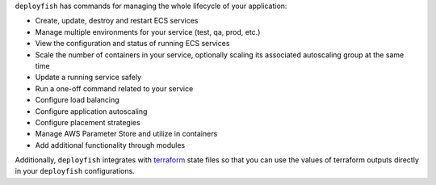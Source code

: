 ``deployfish`` has commands for managing the whole lifecycle of your application:

* Create, update, destroy and restart ECS services
* Manage multiple environments for your service (test, qa, prod, etc.)
* View the configuration and status of running ECS services
* Scale the number of containers in your service, optionally scaling its
  associated autoscaling group at the same time
* Update a running service safely
* Run a one-off command related to your service
* Configure load balancing
* Configure application autoscaling
* Configure placement strategies
* Manage AWS Parameter Store and utilize in containers
* Add additional functionality through modules

Additionally, ``deployfish`` integrates with
`terraform <https://www.terraform.io>`_ state files so that you can use the
values of terraform outputs directly in your ``deployfish`` configurations.

